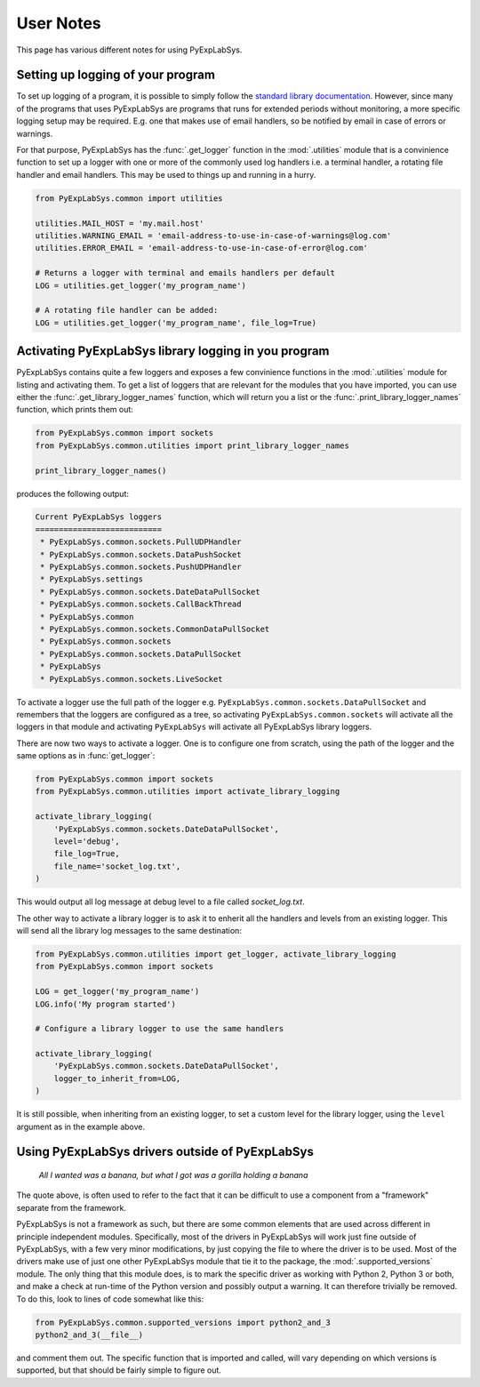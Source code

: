 **********
User Notes
**********

This page has various different notes for using PyExpLabSys.

.. _user_notes_logging:

Setting up logging of your program
==================================

To set up logging of a program, it is possible to simply follow the `standard library
documentation <https://docs.python.org/3/howto/logging.html>`_. However, since many of the
programs that uses PyExpLabSys are programs that runs for extended periods without
monitoring, a more specific logging setup may be required. E.g. one that makes use of
email handlers, so be notified by email in case of errors or warnings.

For that purpose, PyExpLabSys has the :func:`.get_logger` function in the
:mod:`.utilities` module that is a convinience function to set up a logger with one or
more of the commonly used log handlers i.e. a terminal handler, a rotating file handler
and email handlers. This may be used to things up and running in a hurry.

.. code-block:: python

   from PyExpLabSys.common import utilities

   utilities.MAIL_HOST = 'my.mail.host'
   utilities.WARNING_EMAIL = 'email-address-to-use-in-case-of-warnings@log.com'
   utilities.ERROR_EMAIL = 'email-address-to-use-in-case-of-error@log.com'

   # Returns a logger with terminal and emails handlers per default
   LOG = utilities.get_logger('my_program_name')

   # A rotating file handler can be added:
   LOG = utilities.get_logger('my_program_name', file_log=True)
   
.. _user_notes_using_drivers_outside_pels:

Activating PyExpLabSys library logging in you program
=====================================================

PyExpLabSys contains quite a few loggers and exposes a few convinience
functions in the :mod:`.utilities` module for listing and activating them. To
get a list of loggers that are relevant for the modules that you have
imported, you can use either the :func:`.get_library_logger_names` function,
which will return you a list or the :func:`.print_library_logger_names`
function, which prints them out:

.. code-block:: python

   from PyExpLabSys.common import sockets
   from PyExpLabSys.common.utilities import print_library_logger_names

   print_library_logger_names()

produces the following output:

.. code-block:: text

    Current PyExpLabSys loggers
    ===========================
     * PyExpLabSys.common.sockets.PullUDPHandler
     * PyExpLabSys.common.sockets.DataPushSocket
     * PyExpLabSys.common.sockets.PushUDPHandler
     * PyExpLabSys.settings
     * PyExpLabSys.common.sockets.DateDataPullSocket
     * PyExpLabSys.common.sockets.CallBackThread
     * PyExpLabSys.common
     * PyExpLabSys.common.sockets.CommonDataPullSocket
     * PyExpLabSys.common.sockets
     * PyExpLabSys.common.sockets.DataPullSocket
     * PyExpLabSys
     * PyExpLabSys.common.sockets.LiveSocket

To activate a logger use the full path of the logger
e.g. ``PyExpLabSys.common.sockets.DataPullSocket`` and remembers that the
loggers are configured as a tree, so activating ``PyExpLabSys.common.sockets``
will activate all the loggers in that module and activating ``PyExpLabSys``
will activate all PyExpLabSys library loggers.

There are now two ways to activate a logger. One is to configure one from
scratch, using the path of the logger and the same options as in
:func:`get_logger`:

.. code-block:: python

    from PyExpLabSys.common import sockets
    from PyExpLabSys.common.utilities import activate_library_logging

    activate_library_logging(
        'PyExpLabSys.common.sockets.DateDataPullSocket',
        level='debug',
        file_log=True,
        file_name='socket_log.txt',
    )

This would output all log message at debug level to a file called
`socket_log.txt`.

The other way to activate a library logger is to ask it to enherit all the
handlers and levels from an existing logger. This will send all the library
log messages to the same destination:

.. code-block:: python

    from PyExpLabSys.common.utilities import get_logger, activate_library_logging
    from PyExpLabSys.common import sockets

    LOG = get_logger('my_program_name')
    LOG.info('My program started')

    # Configure a library logger to use the same handlers

    activate_library_logging(
        'PyExpLabSys.common.sockets.DateDataPullSocket',
        logger_to_inherit_from=LOG,
    )

It is still possible, when inheriting from an existing logger, to set a custom
level for the library logger, using the ``level`` argument as in the example
above.

Using PyExpLabSys drivers outside of PyExpLabSys
================================================

 *All I wanted was a banana, but what I got was a gorilla holding a banana*

The quote above, is often used to refer to the fact that it can be difficult to
use a component from a "framework" separate from the framework.

PyExpLabSys is not a framework as such, but there are some common elements that
are used across different in principle independent modules. Specifically, most
of the drivers in PyExpLabSys will work just fine outside of PyExpLabSys, with a
few very minor modifications, by just copying the file to where the driver is to
be used. Most of the drivers make use of just one other PyExpLabSys module that
tie it to the package, the :mod:`.supported_versions` module. The only thing
that this module does, is to mark the specific driver as working with Python 2,
Python 3 or both, and make a check at run-time of the Python version and
possibly output a warning. It can therefore trivially be removed. To do this,
look to lines of code somewhat like this:

.. code-block:: python

   from PyExpLabSys.common.supported_versions import python2_and_3
   python2_and_3(__file__)

and comment them out. The specific function that is imported and called, will
vary depending on which versions is supported, but that should be fairly simple
to figure out.
